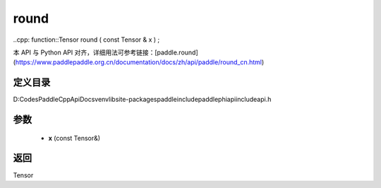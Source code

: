 .. _cn_api_paddle_experimental_round:

round
-------------------------------

..cpp: function::Tensor round ( const Tensor & x ) ;


本 API 与 Python API 对齐，详细用法可参考链接：[paddle.round](https://www.paddlepaddle.org.cn/documentation/docs/zh/api/paddle/round_cn.html)

定义目录
:::::::::::::::::::::
D:\Codes\PaddleCppApiDocs\venv\lib\site-packages\paddle\include\paddle\phi\api\include\api.h

参数
:::::::::::::::::::::
	- **x** (const Tensor&)

返回
:::::::::::::::::::::
Tensor
